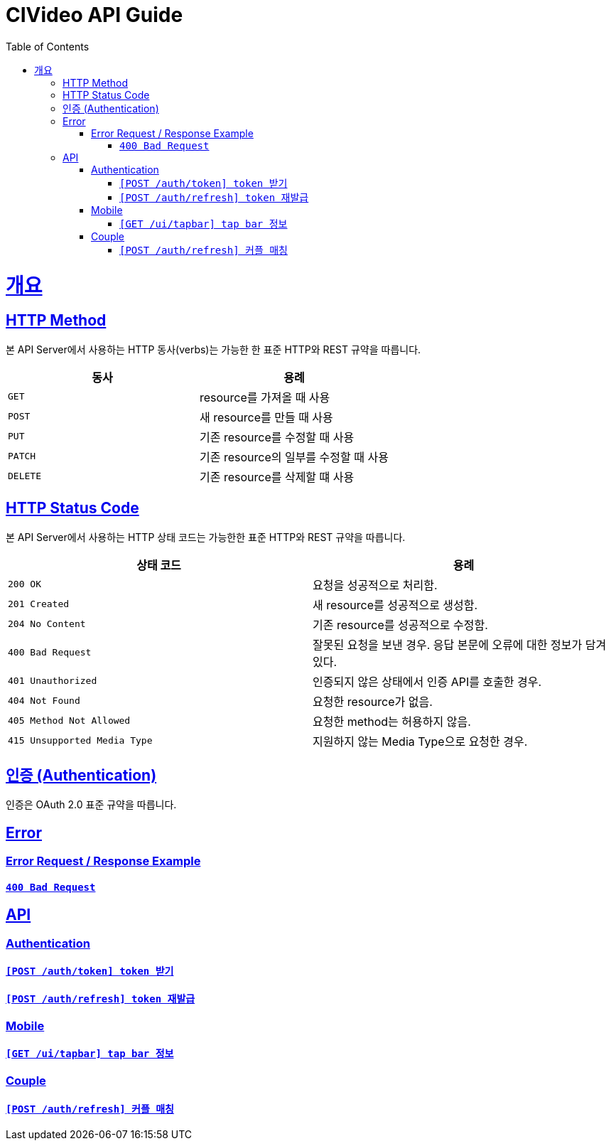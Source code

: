 = CIVideo API Guide
:doctype: book
:icons: font
:source-highlighter: highlightjs
:toc: left
:toclevels: 4
:sectlinks:

[[overview]]
= 개요

[[overview-http-verbs]]
== HTTP Method

본 API Server에서 사용하는 HTTP 동사(verbs)는 가능한 한 표준 HTTP와 REST 규약을 따릅니다.

|===
| 동사 | 용례

| `GET`
| resource를 가져올 때 사용

| `POST`
| 새 resource를 만들 때 사용

| `PUT`
| 기존 resource를 수정할 때 사용

| `PATCH`
| 기존 resource의 일부를 수정할 때 사용

| `DELETE`
| 기존 resource를 삭제할 떄 사용
|===

[[overview-http-status-codes]]
== HTTP Status Code

본 API Server에서 사용하는 HTTP 상태 코드는 가능한한 표준 HTTP와 REST 규약을 따릅니다.

|===
| 상태 코드 | 용례

| `200 OK`
| 요청을 성공적으로 처리함.

| `201 Created`
| 새 resource를 성공적으로 생성함.

| `204 No Content`
| 기존 resource를 성공적으로 수정함.

| `400 Bad Request`
| 잘못된 요청을 보낸 경우. 응답 본문에 오류에 대한 정보가 담겨 있다.

| `401 Unauthorized`
| 인증되지 않은 상태에서 인증 API를 호출한 경우.

| `404 Not Found`
| 요청한 resource가 없음.

| `405 Method Not Allowed`
| 요청한 method는 허용하지 않음.

| `415 Unsupported Media Type`
| 지원하지 않는 Media Type으로 요청한 경우.
|===

[[overview-auth]]
== 인증 (Authentication)

인증은 OAuth 2.0 표준 규약을 따릅니다.

[[error]]
== Error

=== Error Request / Response Example

==== link:./error/bad-request.html[`400 Bad Request`]

[[apis]]
== API

[[auth]]
=== Authentication

==== link:./authentication/create-token.html[`[POST /auth/token\] token 받기`]

==== link:./authentication/refresh-token.html[`[POST /auth/refresh\] token 재발급`]

[[mobile]]
=== Mobile

==== link:./mobile/tap-bar.html[`[GET /ui/tapbar\] tap bar 정보`]

[[couple]]
=== Couple

==== link:./couple/match.html[`[POST /auth/refresh\] 커플 매칭`]
